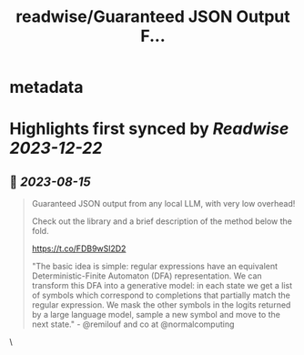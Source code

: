 :PROPERTIES:
:title: readwise/Guaranteed JSON Output F...
:END:


* metadata
:PROPERTIES:
:author: [[sergeykarayev on Twitter]]
:full-title: "Guaranteed JSON Output F..."
:category: [[tweets]]
:url: https://twitter.com/sergeykarayev/status/1691173819422257152
:image-url: https://pbs.twimg.com/profile_images/1611218564660494336/TNsOAfBo.jpg
:END:

* Highlights first synced by [[Readwise]] [[2023-12-22]]
** 📌 [[2023-08-15]]
#+BEGIN_QUOTE
Guaranteed JSON output from any local LLM, with very low overhead!

Check out the library and a brief description of the method below the fold.

https://t.co/FDB9wSl2D2

"The basic idea is simple: regular expressions have an equivalent Deterministic-Finite Automaton (DFA) representation. We can transform this DFA into a generative model: in each state we get a list of symbols which correspond to completions that partially match the regular expression. We mask the other symbols in the logits returned by a large language model, sample a new symbol and move to the next state." - @remilouf and co at @normalcomputing 
#+END_QUOTE\